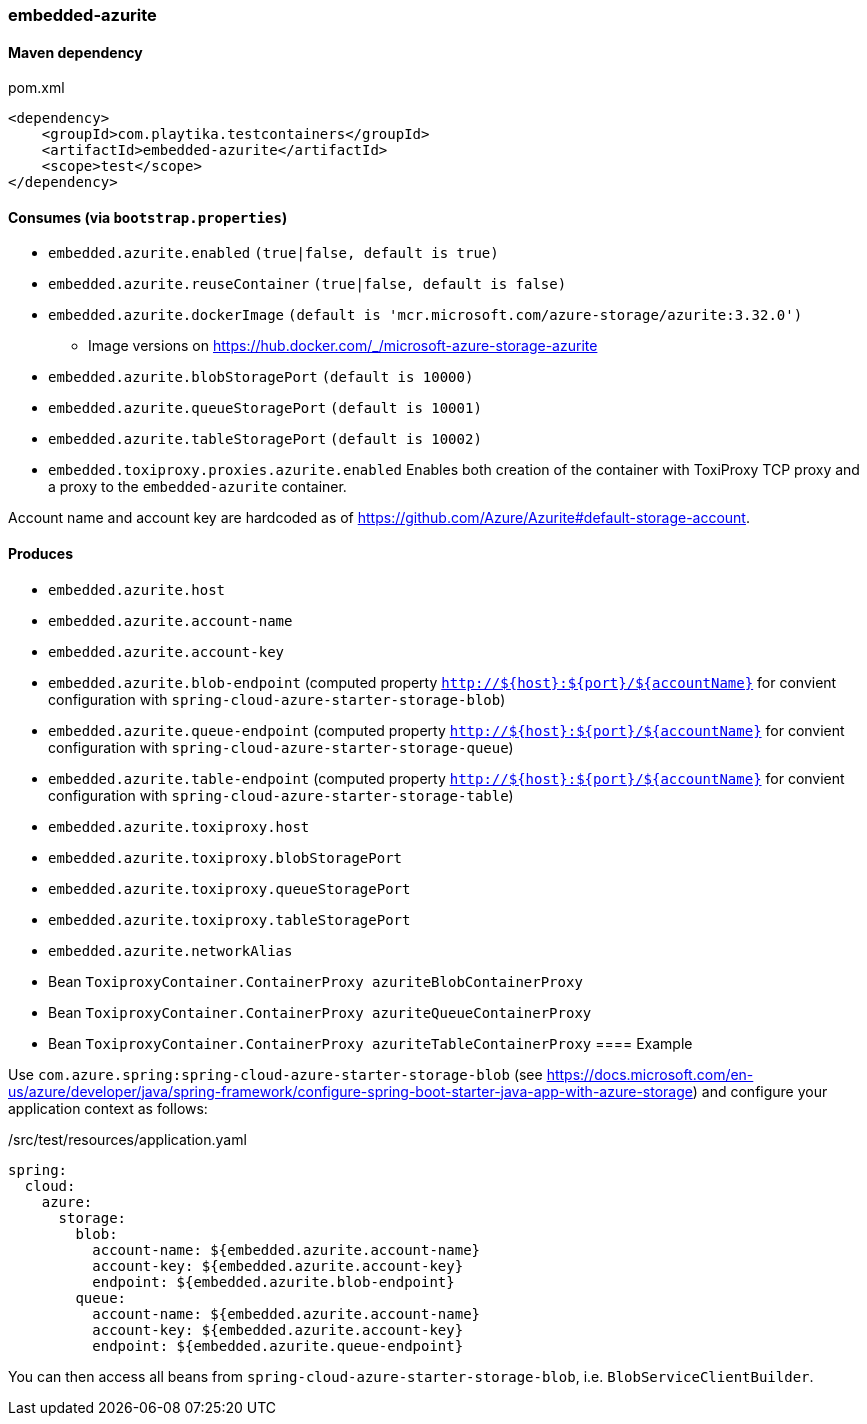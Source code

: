 === embedded-azurite

==== Maven dependency

.pom.xml
[source,xml]
----
<dependency>
    <groupId>com.playtika.testcontainers</groupId>
    <artifactId>embedded-azurite</artifactId>
    <scope>test</scope>
</dependency>
----

==== Consumes (via `bootstrap.properties`)
* `embedded.azurite.enabled` `(true|false, default is true)`
* `embedded.azurite.reuseContainer` `(true|false, default is false)`
* `embedded.azurite.dockerImage` `(default is 'mcr.microsoft.com/azure-storage/azurite:3.32.0')`
** Image versions on https://hub.docker.com/_/microsoft-azure-storage-azurite
* `embedded.azurite.blobStoragePort` `(default is 10000)`
* `embedded.azurite.queueStoragePort` `(default is 10001)`
* `embedded.azurite.tableStoragePort` `(default is 10002)`
* `embedded.toxiproxy.proxies.azurite.enabled` Enables both creation of the container with ToxiProxy TCP proxy and a proxy to the `embedded-azurite` container.


Account name and account key are hardcoded as of https://github.com/Azure/Azurite#default-storage-account.

==== Produces

* `embedded.azurite.host`
* `embedded.azurite.account-name`
* `embedded.azurite.account-key`
* `embedded.azurite.blob-endpoint` (computed property `http://${host}:${port}/${accountName}` for convient configuration with `spring-cloud-azure-starter-storage-blob`)
* `embedded.azurite.queue-endpoint` (computed property `http://${host}:${port}/${accountName}` for convient configuration with `spring-cloud-azure-starter-storage-queue`)
* `embedded.azurite.table-endpoint` (computed property `http://${host}:${port}/${accountName}` for convient configuration with `spring-cloud-azure-starter-storage-table`)
* `embedded.azurite.toxiproxy.host`
* `embedded.azurite.toxiproxy.blobStoragePort`
* `embedded.azurite.toxiproxy.queueStoragePort`
* `embedded.azurite.toxiproxy.tableStoragePort`
* `embedded.azurite.networkAlias`
* Bean `ToxiproxyContainer.ContainerProxy azuriteBlobContainerProxy`
* Bean `ToxiproxyContainer.ContainerProxy azuriteQueueContainerProxy`
* Bean `ToxiproxyContainer.ContainerProxy azuriteTableContainerProxy`
==== Example

Use `com.azure.spring:spring-cloud-azure-starter-storage-blob` (see https://docs.microsoft.com/en-us/azure/developer/java/spring-framework/configure-spring-boot-starter-java-app-with-azure-storage)
and configure your application context as follows:

[source,yaml]
./src/test/resources/application.yaml
----
spring:
  cloud:
    azure:
      storage:
        blob:
          account-name: ${embedded.azurite.account-name}
          account-key: ${embedded.azurite.account-key}
          endpoint: ${embedded.azurite.blob-endpoint}
        queue:
          account-name: ${embedded.azurite.account-name}
          account-key: ${embedded.azurite.account-key}
          endpoint: ${embedded.azurite.queue-endpoint}
----

You can then access all beans from `spring-cloud-azure-starter-storage-blob`, i.e. `BlobServiceClientBuilder`.
